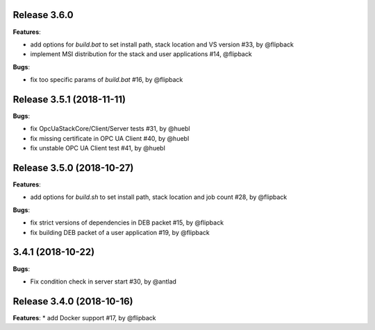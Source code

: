 Release 3.6.0
------------------------------------------------------------

**Features**:

* add options for *build.bat* to set install path, stack location and VS version #33, by @flipback
* implement MSI distribution for the stack and user applications #14, @flipback

**Bugs**:
 
* fix too specific params of *build.bat* #16, by @flipback


Release 3.5.1 (2018-11-11)
-----------------------------------------------------------

**Bugs**:

* fix OpcUaStackCore/Client/Server tests #31, by @huebl
* fix missing certificate in OPC UA Client #40, by @huebl
* fix unstable OPC UA Client test #41, by @huebl


Release 3.5.0 (2018-10-27)
------------------------------------------------------------

**Features**:

* add options for *build.sh* to set install path, stack location and job count #28, by @flipback

**Bugs**:

* fix strict versions of dependencies in DEB packet #15, by @flipback
* fix building DEB packet of a user application #19, by @flipback


3.4.1 (2018-10-22)
-------------------------------------------------------------

**Bugs**:

* Fix condition check in server start #30, by @antlad


Release 3.4.0 (2018-10-16)
-------------------------------------------------------------

**Features**:
* add Docker support #17, by @flipback


